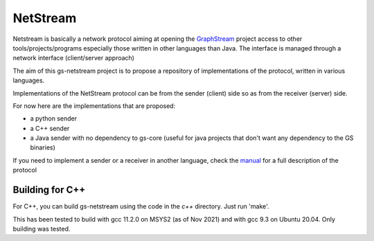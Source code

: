 =============
NetStream
=============

Netstream is basically a network protocol aiming at opening the `GraphStream`_ project access to other tools/projects/programs especially those written in other languages than Java. The interface is managed through a network interface (client/server approach) 

The aim of this gs-netstream project is to propose a repository of implementations of the protocol, written in various languages.  

.. _GraphStream: http://graphstream-project.org/

Implementations of the NetStream protocol can be from the sender (client) side so as from the receiver (server) side.  

For now here are the implementations that are proposed:

- a python sender
- a C++ sender
- a Java sender with no dependency to gs-core (useful for java projects that don't want any dependency to the GS binaries)


If you need to implement a sender or a receiver in another language,
check the `manual`_ for a full description of the protocol

.. _manual: https://github.com/graphstream/gs-netstream/wiki/NetStream-Manual

Building for C++
----------------

For C++, you can build gs-netstream using the code in the `c++` directory. Just run 'make'.

This has been tested to build with gcc 11.2.0 on MSYS2 (as of Nov 2021) and with gcc 9.3 on Ubuntu 20.04. Only building was tested.
